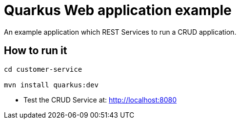 = Quarkus Web application example

An example application which REST Services to run a CRUD application.

== How to run it

[source,shell]
----
cd customer-service

mvn install quarkus:dev  
----

* Test the CRUD Service at: http://localhost:8080

